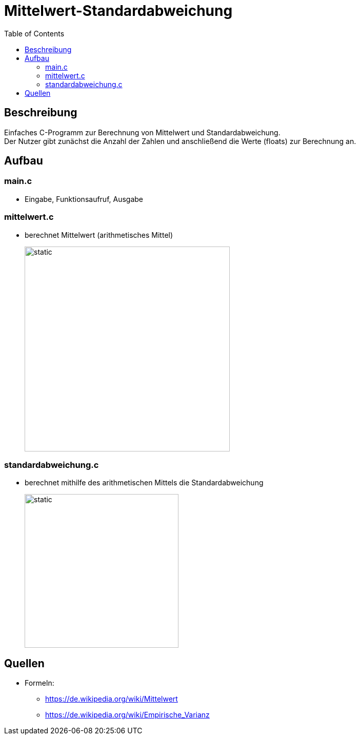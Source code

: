 = Mittelwert-Standardabweichung
:toc:
:imagesdir: ./images

== Beschreibung

Einfaches C-Programm zur Berechnung von Mittelwert und Standardabweichung. +
Der Nutzer gibt zunächst die Anzahl der Zahlen und anschließend die Werte (floats) zur Berechnung an.

== Aufbau

=== main.c
* Eingabe, Funktionsaufruf, Ausgabe

=== mittelwert.c
* berechnet Mittelwert (arithmetisches Mittel)
+
image::arithmetischesMittel.svg[static,400]

=== standardabweichung.c
* berechnet mithilfe des arithmetischen Mittels die Standardabweichung
+
image::standardabweichung.svg[static,300]

== Quellen
* Formeln:
** https://de.wikipedia.org/wiki/Mittelwert
** https://de.wikipedia.org/wiki/Empirische_Varianz